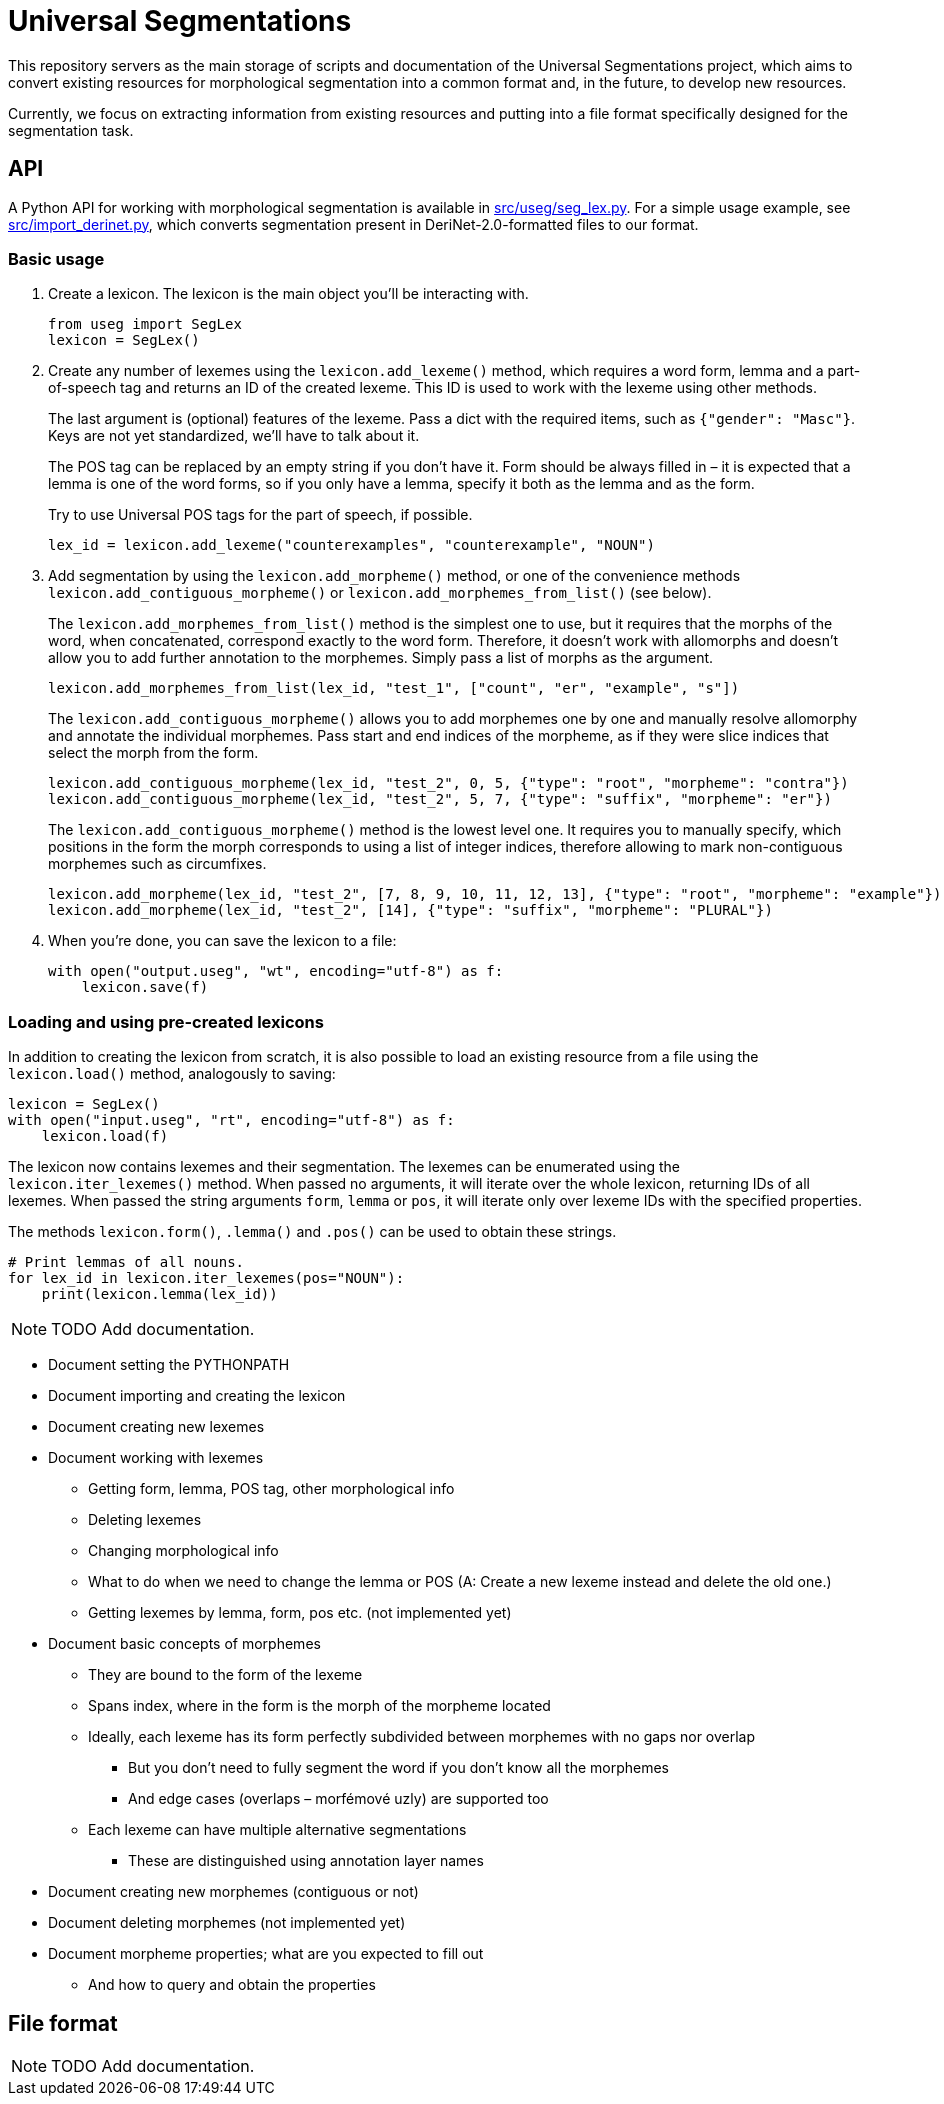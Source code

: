 = Universal Segmentations

This repository servers as the main storage of scripts and documentation
of the Universal Segmentations project, which aims to convert existing
resources for morphological segmentation into a common format and, in
the future, to develop new resources.

Currently, we focus on extracting information from existing resources
and putting into a file format specifically designed for the
segmentation task.


== API

A Python API for working with morphological segmentation is available
in link:src/useg/seg_lex.py[]. For a simple usage example, see
link:src/import_derinet.py[], which converts segmentation present in
DeriNet-2.0-formatted files to our format.


=== Basic usage

1. Create a lexicon. The lexicon is the main object you'll be
interacting with.
+
[source,python]
----
from useg import SegLex
lexicon = SegLex()
----

2. Create any number of lexemes using the `lexicon.add_lexeme()`
method, which requires a word form, lemma and a part-of-speech tag and
returns an ID of the created lexeme. This ID is used to work with the
lexeme using other methods.
+
The last argument is (optional) features of the lexeme. Pass a dict
with the required items, such as `{"gender": "Masc"}`. Keys are not yet
standardized, we'll have to talk about it.
+
The POS tag can be replaced by an empty string if you don't have it.
Form should be always filled in – it is expected that a lemma is one
of the word forms, so if you only have a lemma, specify it both as
the lemma and as the form.
+
Try to use Universal POS tags for the part of speech, if possible.
+
[source,python]
----
lex_id = lexicon.add_lexeme("counterexamples", "counterexample", "NOUN")
----

3. Add segmentation by using the `lexicon.add_morpheme()` method, or
one of the convenience methods `lexicon.add_contiguous_morpheme()` or
`lexicon.add_morphemes_from_list()` (see below).
+
The `lexicon.add_morphemes_from_list()` method is the simplest one to
use, but it requires that the morphs of the word, when concatenated,
correspond exactly to the word form. Therefore, it doesn't work with
allomorphs and doesn't allow you to add further annotation to the
morphemes. Simply pass a list of morphs as the argument.
+
[source,python]
----
lexicon.add_morphemes_from_list(lex_id, "test_1", ["count", "er", "example", "s"])
----
+
The `lexicon.add_contiguous_morpheme()` allows you to add morphemes
one by one and manually resolve allomorphy and annotate the individual
morphemes. Pass start and end indices of the morpheme, as if they were
slice indices that select the morph from the form.
+
[source,python]
----
lexicon.add_contiguous_morpheme(lex_id, "test_2", 0, 5, {"type": "root", "morpheme": "contra"})
lexicon.add_contiguous_morpheme(lex_id, "test_2", 5, 7, {"type": "suffix", "morpheme": "er"})
----
+
The `lexicon.add_contiguous_morpheme()` method is the lowest level one.
It requires you to manually specify, which positions in the form the
morph corresponds to using a list of integer indices, therefore
allowing to mark non-contiguous morphemes such as circumfixes.
+
[source,python]
----
lexicon.add_morpheme(lex_id, "test_2", [7, 8, 9, 10, 11, 12, 13], {"type": "root", "morpheme": "example"})
lexicon.add_morpheme(lex_id, "test_2", [14], {"type": "suffix", "morpheme": "PLURAL"})
----

4. When you're done, you can save the lexicon to a file:
+
[source,python]
----
with open("output.useg", "wt", encoding="utf-8") as f:
    lexicon.save(f)
----


=== Loading and using pre-created lexicons

In addition to creating the lexicon from scratch, it is also possible
to load an existing resource from a file using the `lexicon.load()`
method, analogously to saving:

[source,python]
----
lexicon = SegLex()
with open("input.useg", "rt", encoding="utf-8") as f:
    lexicon.load(f)
----

The lexicon now contains lexemes and their segmentation. The lexemes
can be enumerated using the `lexicon.iter_lexemes()` method. When
passed no arguments, it will iterate over the whole lexicon, returning
IDs of all lexemes. When passed the string arguments `form`, `lemma`
or `pos`, it will iterate only over lexeme IDs with the specified
properties.

The methods `lexicon.form()`, `.lemma()` and `.pos()` can be used to
obtain these strings.

[source,python]
----
# Print lemmas of all nouns.
for lex_id in lexicon.iter_lexemes(pos="NOUN"):
    print(lexicon.lemma(lex_id))
----

NOTE: TODO Add documentation.

* Document setting the PYTHONPATH
* Document importing and creating the lexicon
* Document creating new lexemes
* Document working with lexemes
** Getting form, lemma, POS tag, other morphological info
** Deleting lexemes
** Changing morphological info
** What to do when we need to change the lemma or POS (A: Create a new lexeme instead and delete the old one.)
** Getting lexemes by lemma, form, pos etc. (not implemented yet)
* Document basic concepts of morphemes
** They are bound to the form of the lexeme
** Spans index, where in the form is the morph of the morpheme located
** Ideally, each lexeme has its form perfectly subdivided between morphemes with no gaps nor overlap
*** But you don't need to fully segment the word if you don't know all the morphemes
*** And edge cases (overlaps – morfémové uzly) are supported too
** Each lexeme can have multiple alternative segmentations
*** These are distinguished using annotation layer names
* Document creating new morphemes (contiguous or not)
* Document deleting morphemes (not implemented yet)
* Document morpheme properties; what are you expected to fill out
** And how to query and obtain the properties


== File format

NOTE: TODO Add documentation.
